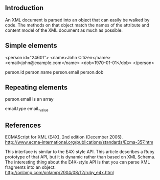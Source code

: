 

** Introduction

An XML document is parsed into an object that can easily be
walked by code. The methods on that object match the names of the
attribute and content model of the XML document as much as possible.

** Simple elements

<person id="24601">
  <name>John Citizen</name>
  <email>john@example.com</name>
  <dob>1970-01-01</dob>
</person>

person.id
person.name
person.email
person.dob

** Repeating elements


person.email is an array


email.type
email._value


** References

ECMAScript for XML (E4X), 2nd edition (December 2005).
http://www.ecma-international.org/publications/standards/Ecma-357.htm

This interface is similar to the E4X-style API. This article describes
a Ruby prototype of that API, but it is dynamic rather than based on
XML Schema. The interesting thing about the E4X-style API is that you
can parse XML fragments into an object.
http://onlamp.com/onlamp/2004/08/12/ruby_e4x.html
